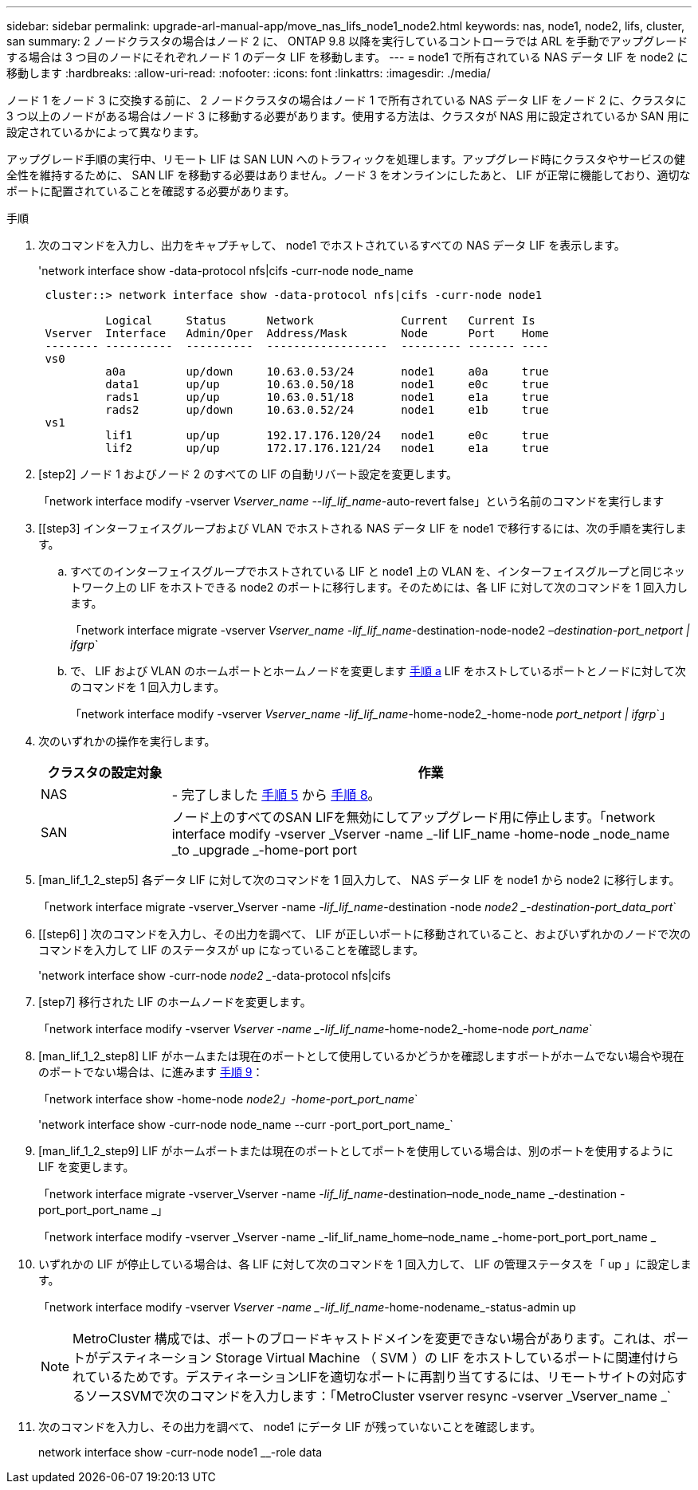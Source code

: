 ---
sidebar: sidebar 
permalink: upgrade-arl-manual-app/move_nas_lifs_node1_node2.html 
keywords: nas, node1, node2, lifs, cluster, san 
summary: 2 ノードクラスタの場合はノード 2 に、 ONTAP 9.8 以降を実行しているコントローラでは ARL を手動でアップグレードする場合は 3 つ目のノードにそれぞれノード 1 のデータ LIF を移動します。 
---
= node1 で所有されている NAS データ LIF を node2 に移動します
:hardbreaks:
:allow-uri-read: 
:nofooter: 
:icons: font
:linkattrs: 
:imagesdir: ./media/


[role="lead"]
ノード 1 をノード 3 に交換する前に、 2 ノードクラスタの場合はノード 1 で所有されている NAS データ LIF をノード 2 に、クラスタに 3 つ以上のノードがある場合はノード 3 に移動する必要があります。使用する方法は、クラスタが NAS 用に設定されているか SAN 用に設定されているかによって異なります。

アップグレード手順の実行中、リモート LIF は SAN LUN へのトラフィックを処理します。アップグレード時にクラスタやサービスの健全性を維持するために、 SAN LIF を移動する必要はありません。ノード 3 をオンラインにしたあと、 LIF が正常に機能しており、適切なポートに配置されていることを確認する必要があります。

.手順
. 次のコマンドを入力し、出力をキャプチャして、 node1 でホストされているすべての NAS データ LIF を表示します。
+
'network interface show -data-protocol nfs|cifs -curr-node node_name

+
[listing]
----
 cluster::> network interface show -data-protocol nfs|cifs -curr-node node1

          Logical     Status      Network             Current   Current Is
 Vserver  Interface   Admin/Oper  Address/Mask        Node      Port    Home
 -------- ----------  ----------  ------------------  --------- ------- ----
 vs0
          a0a         up/down     10.63.0.53/24       node1     a0a     true
          data1       up/up       10.63.0.50/18       node1     e0c     true
          rads1       up/up       10.63.0.51/18       node1     e1a     true
          rads2       up/down     10.63.0.52/24       node1     e1b     true
 vs1
          lif1        up/up       192.17.176.120/24   node1     e0c     true
          lif2        up/up       172.17.176.121/24   node1     e1a     true
----
. [step2] ノード 1 およびノード 2 のすべての LIF の自動リバート設定を変更します。
+
「network interface modify -vserver _Vserver_name --lif_lif_name_-auto-revert false」という名前のコマンドを実行します

. [[step3] インターフェイスグループおよび VLAN でホストされる NAS データ LIF を node1 で移行するには、次の手順を実行します。
+
.. [[substepa]] すべてのインターフェイスグループでホストされている LIF と node1 上の VLAN を、インターフェイスグループと同じネットワーク上の LIF をホストできる node2 のポートに移行します。そのためには、各 LIF に対して次のコマンドを 1 回入力します。
+
「network interface migrate -vserver _Vserver_name -lif_lif_name_-destination-node-node2 _–destination-port_netport | ifgrp_`

.. で、 LIF および VLAN のホームポートとホームノードを変更します <<substepa,手順 a>> LIF をホストしているポートとノードに対して次のコマンドを 1 回入力します。
+
「network interface modify -vserver _Vserver_name -lif_lif_name_-home-node2_-home-node _port_netport | ifgrp_`」



. [[step4]] 次のいずれかの操作を実行します。
+
[cols="20,80"]
|===
| クラスタの設定対象 | 作業 


| NAS | - 完了しました <<man_lif_1_2_step5,手順 5>> から <<man_lif_1_2_step8,手順 8>>。 


| SAN | ノード上のすべてのSAN LIFを無効にしてアップグレード用に停止します。「network interface modify -vserver _Vserver -name _-lif LIF_name -home-node _node_name _to _upgrade _-home-port port | ifgrp-status-admin down 
|===
. [man_lif_1_2_step5] 各データ LIF に対して次のコマンドを 1 回入力して、 NAS データ LIF を node1 から node2 に移行します。
+
「network interface migrate -vserver_Vserver -name _-lif_lif_name_-destination -node _node2 _-destination-port_data_port_`

. [[step6] ] 次のコマンドを入力し、その出力を調べて、 LIF が正しいポートに移動されていること、およびいずれかのノードで次のコマンドを入力して LIF のステータスが up になっていることを確認します。
+
'network interface show -curr-node _node2 __-data-protocol nfs|cifs

. [step7] 移行された LIF のホームノードを変更します。
+
「network interface modify -vserver _Vserver -name _-lif_lif_name_-home-node2_-home-node _port_name_`

. [man_lif_1_2_step8] LIF がホームまたは現在のポートとして使用しているかどうかを確認しますポートがホームでない場合や現在のポートでない場合は、に進みます <<man_lif_1_2_step9,手順 9>>：
+
「network interface show -home-node _node2」-home-port_port_name_`

+
'network interface show -curr-node node_name --curr -port_port_port_name_`

. [man_lif_1_2_step9] LIF がホームポートまたは現在のポートとしてポートを使用している場合は、別のポートを使用するように LIF を変更します。
+
「network interface migrate -vserver_Vserver -name _-lif_lif_name_-destination–node_node_name _-destination -port_port_port_name _」

+
「network interface modify -vserver _Vserver -name _-lif_lif_name_home–node_name _-home-port_port_port_name _

. [[step10]] いずれかの LIF が停止している場合は、各 LIF に対して次のコマンドを 1 回入力して、 LIF の管理ステータスを「 up 」に設定します。
+
「network interface modify -vserver _Vserver -name _-lif_lif_name_-home-nodename_-status-admin up

+

NOTE: MetroCluster 構成では、ポートのブロードキャストドメインを変更できない場合があります。これは、ポートがデスティネーション Storage Virtual Machine （ SVM ）の LIF をホストしているポートに関連付けられているためです。デスティネーションLIFを適切なポートに再割り当てするには、リモートサイトの対応するソースSVMで次のコマンドを入力します：「MetroCluster vserver resync -vserver _Vserver_name _`

. [[step11]] 次のコマンドを入力し、その出力を調べて、 node1 にデータ LIF が残っていないことを確認します。
+
network interface show -curr-node node1 __-role data


